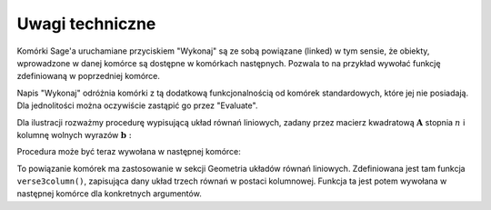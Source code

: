 .. -*- coding: utf-8 -*-

Uwagi techniczne
----------------

Komórki Sage'a uruchamiane przyciskiem "Wykonaj" są ze sobą powiązane (linked) w tym sensie,
że obiekty, wprowadzone w danej komórce są dostępne w komórkach następnych.
Pozwala to na przykład wywołać funkcję zdefiniowaną w poprzedniej komórce.

Napis "Wykonaj" odróżnia komórki z tą dodatkową funkcjonalnością od komórek standardowych,
które jej nie posiadają. Dla jednolitości można oczywiście zastąpić go przez "Evaluate".

Dla ilustracji rozważmy procedurę wypisującą układ równań liniowych, 
zadany przez macierz kwadratową :math:`\ \boldsymbol{A}\ ` stopnia :math:`\ n\ ` 
i  kolumnę  wolnych  wyrazów  :math:`\ \boldsymbol{b}:`

.. sagecellserver::

   def display_set_of_lin_eqns(n, A, b):

       x = vector([var('x%d'%i) for i in range(1,n+1)])

       t = ["\ " + latex(l) + " & \!\! = & \!\! " +
       latex(r) for (l,r) in zip(A*x,b)]

       html("$\\left\{\\begin{array}{rcr} %s \\end{array}\\right.$"
       % join(t," \\\ "))

       return

Procedura może być teraz wywołana w następnej komórce:

.. sagecellserver::

   n = 4

   A = random_matrix(ZZ, n, algorithm='echelonizable', upper_bound=6, rank=n)
   b = random_vector(ZZ, n, x=-5, y=6)
   
   try: display_set_of_lin_eqns(n, A, b)
   except NameError: html("Wykonaj kod w poprzedniej komórce!")

To powiązanie komórek ma zastosowanie w sekcji Geometria układów równań liniowych.
Zdefiniowana jest tam funkcja ``verse3column()``, zapisująca dany układ trzech równań w postaci kolumnowej.
Funkcja ta jest potem wywołana w następnej komórce dla konkretnych argumentów.
